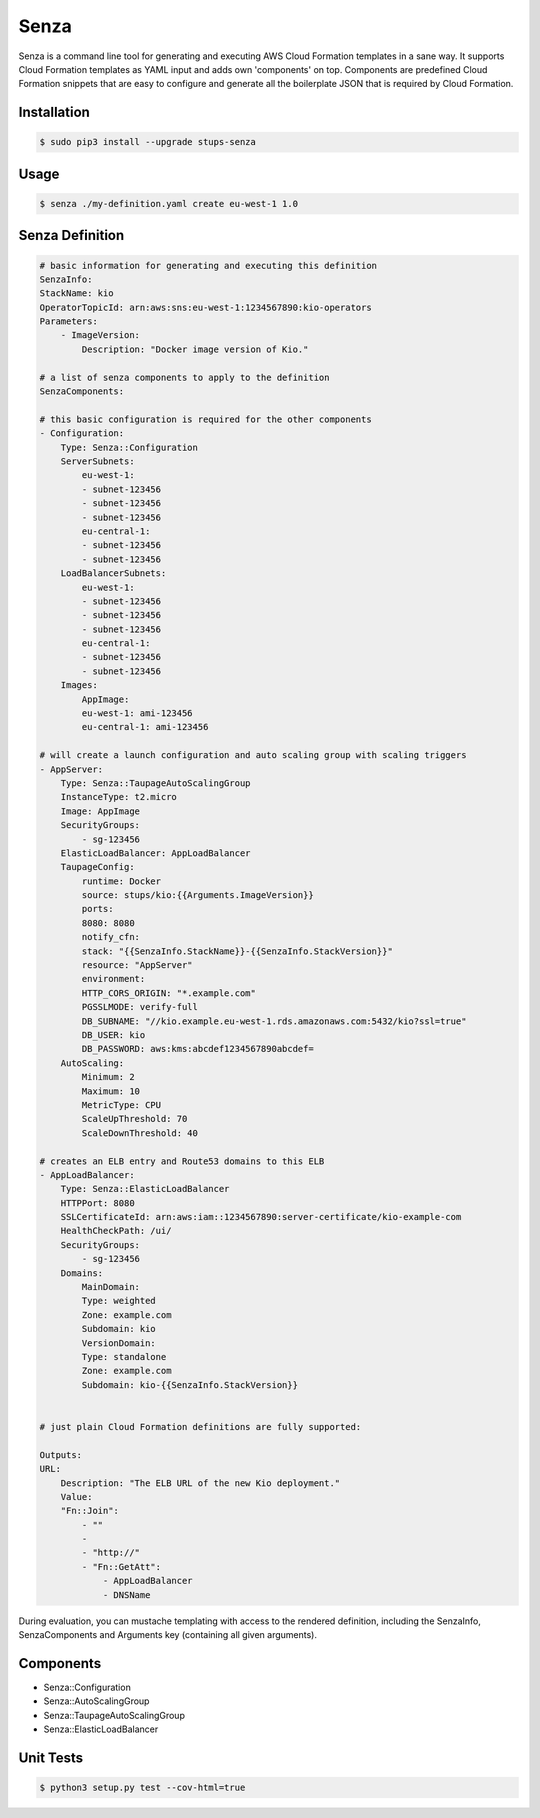 =====
Senza
=====

Senza is a command line tool for generating and executing AWS Cloud Formation templates in a sane way. It supports
Cloud Formation templates as YAML input and adds own 'components' on top. Components are predefined Cloud Formation
snippets that are easy to configure and generate all the boilerplate JSON that is required by Cloud Formation.

Installation
============

.. code-block:: bash

    $ sudo pip3 install --upgrade stups-senza

Usage
=====

.. code-block:: bash

    $ senza ./my-definition.yaml create eu-west-1 1.0

Senza Definition
================

.. code-block:: yaml

    # basic information for generating and executing this definition
    SenzaInfo:
    StackName: kio
    OperatorTopicId: arn:aws:sns:eu-west-1:1234567890:kio-operators
    Parameters:
        - ImageVersion:
            Description: "Docker image version of Kio."

    # a list of senza components to apply to the definition
    SenzaComponents:

    # this basic configuration is required for the other components
    - Configuration:
        Type: Senza::Configuration
        ServerSubnets:
            eu-west-1:
            - subnet-123456
            - subnet-123456
            - subnet-123456
            eu-central-1:
            - subnet-123456
            - subnet-123456
        LoadBalancerSubnets:
            eu-west-1:
            - subnet-123456
            - subnet-123456
            - subnet-123456
            eu-central-1:
            - subnet-123456
            - subnet-123456
        Images:
            AppImage:
            eu-west-1: ami-123456
            eu-central-1: ami-123456

    # will create a launch configuration and auto scaling group with scaling triggers
    - AppServer:
        Type: Senza::TaupageAutoScalingGroup
        InstanceType: t2.micro
        Image: AppImage
        SecurityGroups:
            - sg-123456
        ElasticLoadBalancer: AppLoadBalancer
        TaupageConfig:
            runtime: Docker
            source: stups/kio:{{Arguments.ImageVersion}}
            ports:
            8080: 8080
            notify_cfn:
            stack: "{{SenzaInfo.StackName}}-{{SenzaInfo.StackVersion}}"
            resource: "AppServer"
            environment:
            HTTP_CORS_ORIGIN: "*.example.com"
            PGSSLMODE: verify-full
            DB_SUBNAME: "//kio.example.eu-west-1.rds.amazonaws.com:5432/kio?ssl=true"
            DB_USER: kio
            DB_PASSWORD: aws:kms:abcdef1234567890abcdef=
        AutoScaling:
            Minimum: 2
            Maximum: 10
            MetricType: CPU
            ScaleUpThreshold: 70
            ScaleDownThreshold: 40

    # creates an ELB entry and Route53 domains to this ELB
    - AppLoadBalancer:
        Type: Senza::ElasticLoadBalancer
        HTTPPort: 8080
        SSLCertificateId: arn:aws:iam::1234567890:server-certificate/kio-example-com
        HealthCheckPath: /ui/
        SecurityGroups:
            - sg-123456
        Domains:
            MainDomain:
            Type: weighted
            Zone: example.com
            Subdomain: kio
            VersionDomain:
            Type: standalone
            Zone: example.com
            Subdomain: kio-{{SenzaInfo.StackVersion}}


    # just plain Cloud Formation definitions are fully supported:

    Outputs:
    URL:
        Description: "The ELB URL of the new Kio deployment."
        Value:
        "Fn::Join":
            - ""
            -
            - "http://"
            - "Fn::GetAtt":
                - AppLoadBalancer
                - DNSName

During evaluation, you can mustache templating with access to the rendered definition, including the SenzaInfo,
SenzaComponents and Arguments key (containing all given arguments).

Components
==========

* Senza::Configuration
* Senza::AutoScalingGroup
* Senza::TaupageAutoScalingGroup
* Senza::ElasticLoadBalancer

Unit Tests
==========

.. code-block:: bash

    $ python3 setup.py test --cov-html=true

